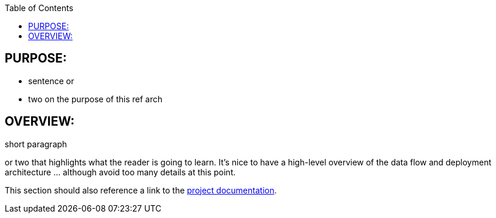 :data-uri:
:toc2:
:ref_arch_doc: link:doc/ref_arch.adoc[project documentation]

:numbered!:

== PURPOSE:
* sentence or 
* two on the purpose of this ref arch

== OVERVIEW:
short paragraph 

or two that highlights what the reader is going to learn.  It's nice to have a high-level overview of the data flow and deployment architecture ... although avoid too many details at this point.

This section should also reference a link to the {ref_arch_doc}.
